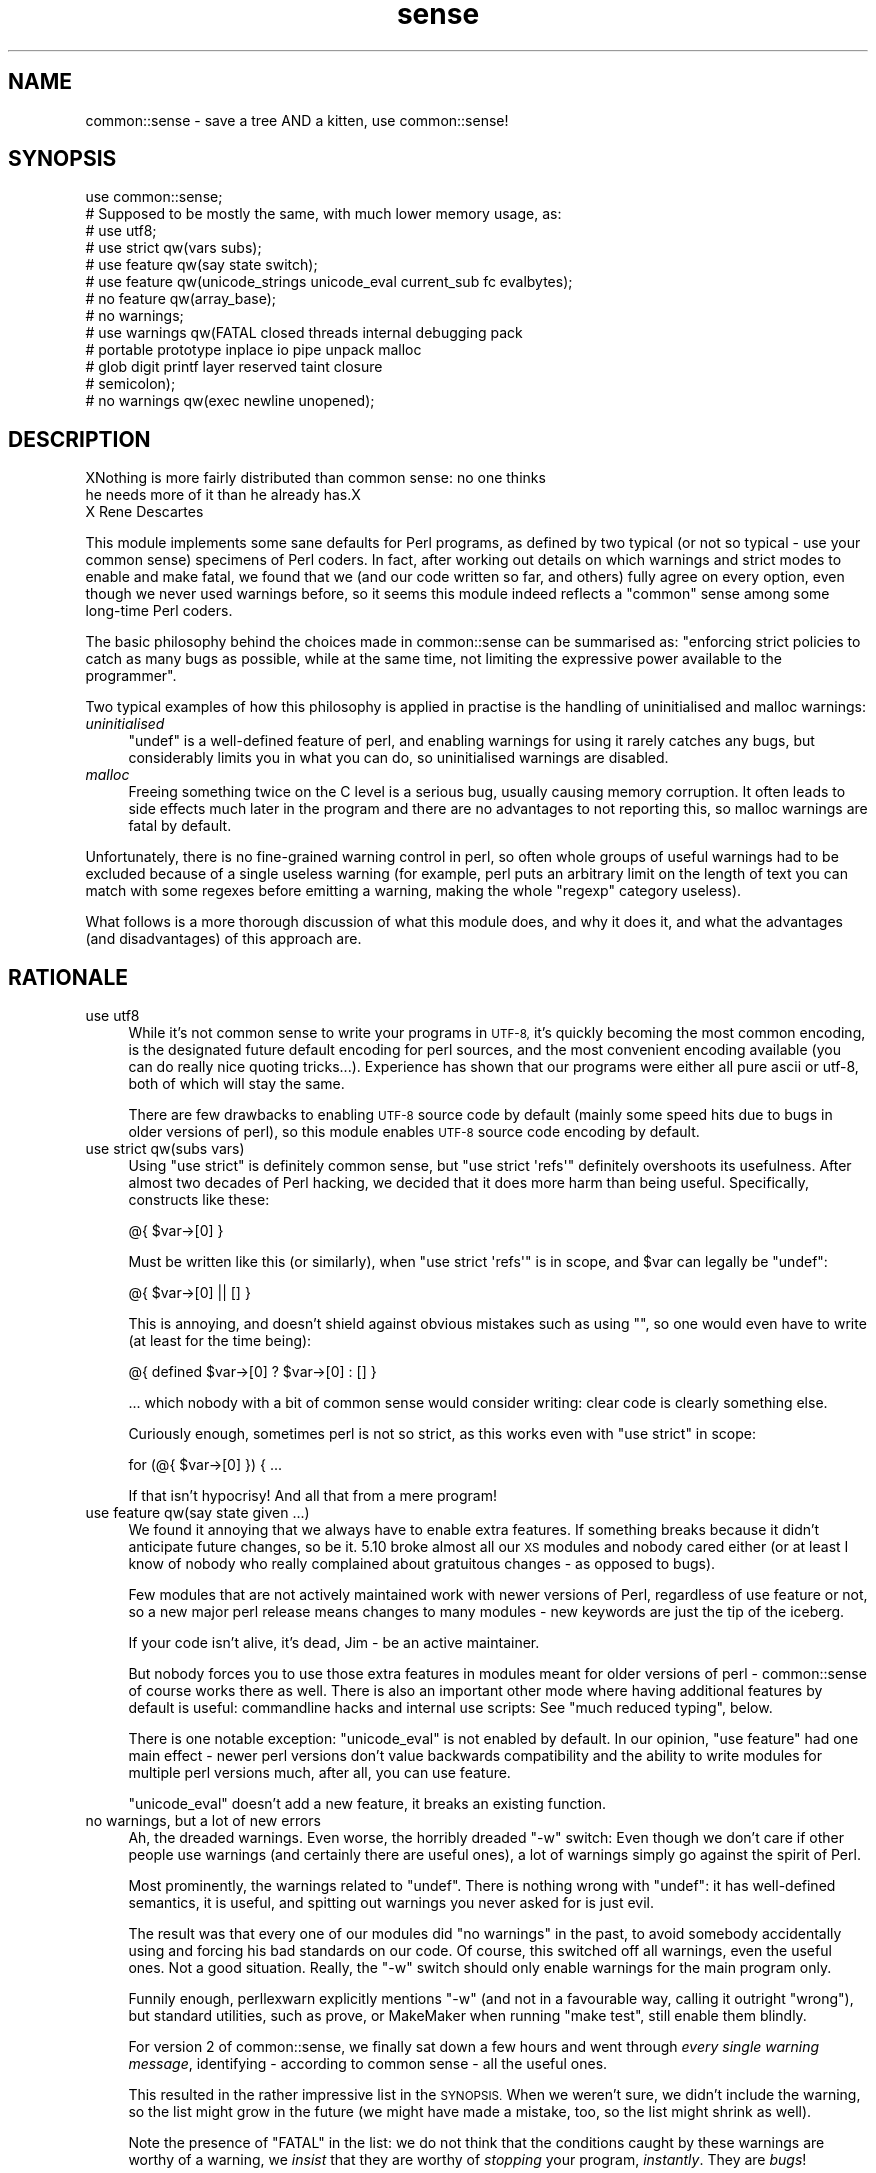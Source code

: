 .\" Automatically generated by Pod::Man 2.27 (Pod::Simple 3.28)
.\"
.\" Standard preamble:
.\" ========================================================================
.de Sp \" Vertical space (when we can't use .PP)
.if t .sp .5v
.if n .sp
..
.de Vb \" Begin verbatim text
.ft CW
.nf
.ne \\$1
..
.de Ve \" End verbatim text
.ft R
.fi
..
.\" Set up some character translations and predefined strings.  \*(-- will
.\" give an unbreakable dash, \*(PI will give pi, \*(L" will give a left
.\" double quote, and \*(R" will give a right double quote.  \*(C+ will
.\" give a nicer C++.  Capital omega is used to do unbreakable dashes and
.\" therefore won't be available.  \*(C` and \*(C' expand to `' in nroff,
.\" nothing in troff, for use with C<>.
.tr \(*W-
.ds C+ C\v'-.1v'\h'-1p'\s-2+\h'-1p'+\s0\v'.1v'\h'-1p'
.ie n \{\
.    ds -- \(*W-
.    ds PI pi
.    if (\n(.H=4u)&(1m=24u) .ds -- \(*W\h'-12u'\(*W\h'-12u'-\" diablo 10 pitch
.    if (\n(.H=4u)&(1m=20u) .ds -- \(*W\h'-12u'\(*W\h'-8u'-\"  diablo 12 pitch
.    ds L" ""
.    ds R" ""
.    ds C` ""
.    ds C' ""
'br\}
.el\{\
.    ds -- \|\(em\|
.    ds PI \(*p
.    ds L" ``
.    ds R" ''
.    ds C`
.    ds C'
'br\}
.\"
.\" Escape single quotes in literal strings from groff's Unicode transform.
.ie \n(.g .ds Aq \(aq
.el       .ds Aq '
.\"
.\" If the F register is turned on, we'll generate index entries on stderr for
.\" titles (.TH), headers (.SH), subsections (.SS), items (.Ip), and index
.\" entries marked with X<> in POD.  Of course, you'll have to process the
.\" output yourself in some meaningful fashion.
.\"
.\" Avoid warning from groff about undefined register 'F'.
.de IX
..
.nr rF 0
.if \n(.g .if rF .nr rF 1
.if (\n(rF:(\n(.g==0)) \{
.    if \nF \{
.        de IX
.        tm Index:\\$1\t\\n%\t"\\$2"
..
.        if !\nF==2 \{
.            nr % 0
.            nr F 2
.        \}
.    \}
.\}
.rr rF
.\"
.\" Accent mark definitions (@(#)ms.acc 1.5 88/02/08 SMI; from UCB 4.2).
.\" Fear.  Run.  Save yourself.  No user-serviceable parts.
.    \" fudge factors for nroff and troff
.if n \{\
.    ds #H 0
.    ds #V .8m
.    ds #F .3m
.    ds #[ \f1
.    ds #] \fP
.\}
.if t \{\
.    ds #H ((1u-(\\\\n(.fu%2u))*.13m)
.    ds #V .6m
.    ds #F 0
.    ds #[ \&
.    ds #] \&
.\}
.    \" simple accents for nroff and troff
.if n \{\
.    ds ' \&
.    ds ` \&
.    ds ^ \&
.    ds , \&
.    ds ~ ~
.    ds /
.\}
.if t \{\
.    ds ' \\k:\h'-(\\n(.wu*8/10-\*(#H)'\'\h"|\\n:u"
.    ds ` \\k:\h'-(\\n(.wu*8/10-\*(#H)'\`\h'|\\n:u'
.    ds ^ \\k:\h'-(\\n(.wu*10/11-\*(#H)'^\h'|\\n:u'
.    ds , \\k:\h'-(\\n(.wu*8/10)',\h'|\\n:u'
.    ds ~ \\k:\h'-(\\n(.wu-\*(#H-.1m)'~\h'|\\n:u'
.    ds / \\k:\h'-(\\n(.wu*8/10-\*(#H)'\z\(sl\h'|\\n:u'
.\}
.    \" troff and (daisy-wheel) nroff accents
.ds : \\k:\h'-(\\n(.wu*8/10-\*(#H+.1m+\*(#F)'\v'-\*(#V'\z.\h'.2m+\*(#F'.\h'|\\n:u'\v'\*(#V'
.ds 8 \h'\*(#H'\(*b\h'-\*(#H'
.ds o \\k:\h'-(\\n(.wu+\w'\(de'u-\*(#H)/2u'\v'-.3n'\*(#[\z\(de\v'.3n'\h'|\\n:u'\*(#]
.ds d- \h'\*(#H'\(pd\h'-\w'~'u'\v'-.25m'\f2\(hy\fP\v'.25m'\h'-\*(#H'
.ds D- D\\k:\h'-\w'D'u'\v'-.11m'\z\(hy\v'.11m'\h'|\\n:u'
.ds th \*(#[\v'.3m'\s+1I\s-1\v'-.3m'\h'-(\w'I'u*2/3)'\s-1o\s+1\*(#]
.ds Th \*(#[\s+2I\s-2\h'-\w'I'u*3/5'\v'-.3m'o\v'.3m'\*(#]
.ds ae a\h'-(\w'a'u*4/10)'e
.ds Ae A\h'-(\w'A'u*4/10)'E
.    \" corrections for vroff
.if v .ds ~ \\k:\h'-(\\n(.wu*9/10-\*(#H)'\s-2\u~\d\s+2\h'|\\n:u'
.if v .ds ^ \\k:\h'-(\\n(.wu*10/11-\*(#H)'\v'-.4m'^\v'.4m'\h'|\\n:u'
.    \" for low resolution devices (crt and lpr)
.if \n(.H>23 .if \n(.V>19 \
\{\
.    ds : e
.    ds 8 ss
.    ds o a
.    ds d- d\h'-1'\(ga
.    ds D- D\h'-1'\(hy
.    ds th \o'bp'
.    ds Th \o'LP'
.    ds ae ae
.    ds Ae AE
.\}
.rm #[ #] #H #V #F C
.\" ========================================================================
.\"
.IX Title "sense 3pm"
.TH sense 3pm "2014-06-01" "perl v5.18.2" "User Contributed Perl Documentation"
.\" For nroff, turn off justification.  Always turn off hyphenation; it makes
.\" way too many mistakes in technical documents.
.if n .ad l
.nh
.SH "NAME"
common::sense \- save a tree AND a kitten, use common::sense!
.SH "SYNOPSIS"
.IX Header "SYNOPSIS"
.Vb 1
\&   use common::sense;
\&
\&   # Supposed to be mostly the same, with much lower memory usage, as:
\&  
\&   # use utf8;
\&   # use strict qw(vars subs);
\&   # use feature qw(say state switch);
\&   # use feature qw(unicode_strings unicode_eval current_sub fc evalbytes);
\&   # no feature qw(array_base);
\&   # no warnings;
\&   # use warnings qw(FATAL closed threads internal debugging pack
\&   #                 portable prototype inplace io pipe unpack malloc
\&   #                 glob digit printf layer reserved taint closure
\&   #                 semicolon);
\&   # no warnings qw(exec newline unopened);
.Ve
.SH "DESCRIPTION"
.IX Header "DESCRIPTION"
.Vb 2
\&   XNothing is more fairly distributed than common sense: no one thinks
\&   he needs more of it than he already has.X
\&
\&   X Rene\*' Descartes
.Ve
.PP
This module implements some sane defaults for Perl programs, as defined by
two typical (or not so typical \- use your common sense) specimens of Perl
coders. In fact, after working out details on which warnings and strict
modes to enable and make fatal, we found that we (and our code written so
far, and others) fully agree on every option, even though we never used
warnings before, so it seems this module indeed reflects a \*(L"common\*(R" sense
among some long-time Perl coders.
.PP
The basic philosophy behind the choices made in common::sense can be
summarised as: \*(L"enforcing strict policies to catch as many bugs as
possible, while at the same time, not limiting the expressive power
available to the programmer\*(R".
.PP
Two typical examples of how this philosophy is applied in practise is the
handling of uninitialised and malloc warnings:
.IP "\fIuninitialised\fR" 4
.IX Item "uninitialised"
\&\f(CW\*(C`undef\*(C'\fR is a well-defined feature of perl, and enabling warnings for
using it rarely catches any bugs, but considerably limits you in what you
can do, so uninitialised warnings are disabled.
.IP "\fImalloc\fR" 4
.IX Item "malloc"
Freeing something twice on the C level is a serious bug, usually causing
memory corruption. It often leads to side effects much later in the
program and there are no advantages to not reporting this, so malloc
warnings are fatal by default.
.PP
Unfortunately, there is no fine-grained warning control in perl, so often
whole groups of useful warnings had to be excluded because of a single
useless warning (for example, perl puts an arbitrary limit on the length
of text you can match with some regexes before emitting a warning, making
the whole \f(CW\*(C`regexp\*(C'\fR category useless).
.PP
What follows is a more thorough discussion of what this module does,
and why it does it, and what the advantages (and disadvantages) of this
approach are.
.SH "RATIONALE"
.IX Header "RATIONALE"
.IP "use utf8" 4
.IX Item "use utf8"
While it's not common sense to write your programs in \s-1UTF\-8,\s0 it's quickly
becoming the most common encoding, is the designated future default
encoding for perl sources, and the most convenient encoding available
(you can do really nice quoting tricks...). Experience has shown that our
programs were either all pure ascii or utf\-8, both of which will stay the
same.
.Sp
There are few drawbacks to enabling \s-1UTF\-8\s0 source code by default (mainly
some speed hits due to bugs in older versions of perl), so this module
enables \s-1UTF\-8\s0 source code encoding by default.
.IP "use strict qw(subs vars)" 4
.IX Item "use strict qw(subs vars)"
Using \f(CW\*(C`use strict\*(C'\fR is definitely common sense, but \f(CW\*(C`use strict
\&\*(Aqrefs\*(Aq\*(C'\fR definitely overshoots its usefulness. After almost two
decades of Perl hacking, we decided that it does more harm than being
useful. Specifically, constructs like these:
.Sp
.Vb 1
\&   @{ $var\->[0] }
.Ve
.Sp
Must be written like this (or similarly), when \f(CW\*(C`use strict \*(Aqrefs\*(Aq\*(C'\fR is in
scope, and \f(CW$var\fR can legally be \f(CW\*(C`undef\*(C'\fR:
.Sp
.Vb 1
\&   @{ $var\->[0] || [] }
.Ve
.Sp
This is annoying, and doesn't shield against obvious mistakes such as
using \f(CW""\fR, so one would even have to write (at least for the time
being):
.Sp
.Vb 1
\&   @{ defined $var\->[0] ? $var\->[0] : [] }
.Ve
.Sp
\&... which nobody with a bit of common sense would consider
writing: clear code is clearly something else.
.Sp
Curiously enough, sometimes perl is not so strict, as this works even with
\&\f(CW\*(C`use strict\*(C'\fR in scope:
.Sp
.Vb 1
\&   for (@{ $var\->[0] }) { ...
.Ve
.Sp
If that isn't hypocrisy! And all that from a mere program!
.IP "use feature qw(say state given ...)" 4
.IX Item "use feature qw(say state given ...)"
We found it annoying that we always have to enable extra features. If
something breaks because it didn't anticipate future changes, so be
it. 5.10 broke almost all our \s-1XS\s0 modules and nobody cared either (or at
least I know of nobody who really complained about gratuitous changes \-
as opposed to bugs).
.Sp
Few modules that are not actively maintained work with newer versions of
Perl, regardless of use feature or not, so a new major perl release means
changes to many modules \- new keywords are just the tip of the iceberg.
.Sp
If your code isn't alive, it's dead, Jim \- be an active maintainer.
.Sp
But nobody forces you to use those extra features in modules meant for
older versions of perl \- common::sense of course works there as well.
There is also an important other mode where having additional features by
default is useful: commandline hacks and internal use scripts: See \*(L"much
reduced typing\*(R", below.
.Sp
There is one notable exception: \f(CW\*(C`unicode_eval\*(C'\fR is not enabled by
default. In our opinion, \f(CW\*(C`use feature\*(C'\fR had one main effect \- newer perl
versions don't value backwards compatibility and the ability to write
modules for multiple perl versions much, after all, you can use feature.
.Sp
\&\f(CW\*(C`unicode_eval\*(C'\fR doesn't add a new feature, it breaks an existing function.
.IP "no warnings, but a lot of new errors" 4
.IX Item "no warnings, but a lot of new errors"
Ah, the dreaded warnings. Even worse, the horribly dreaded \f(CW\*(C`\-w\*(C'\fR
switch: Even though we don't care if other people use warnings (and
certainly there are useful ones), a lot of warnings simply go against the
spirit of Perl.
.Sp
Most prominently, the warnings related to \f(CW\*(C`undef\*(C'\fR. There is nothing wrong
with \f(CW\*(C`undef\*(C'\fR: it has well-defined semantics, it is useful, and spitting
out warnings you never asked for is just evil.
.Sp
The result was that every one of our modules did \f(CW\*(C`no warnings\*(C'\fR in the
past, to avoid somebody accidentally using and forcing his bad standards
on our code. Of course, this switched off all warnings, even the useful
ones. Not a good situation. Really, the \f(CW\*(C`\-w\*(C'\fR switch should only enable
warnings for the main program only.
.Sp
Funnily enough, perllexwarn explicitly mentions \f(CW\*(C`\-w\*(C'\fR (and not in a
favourable way, calling it outright \*(L"wrong\*(R"), but standard utilities, such
as prove, or MakeMaker when running \f(CW\*(C`make test\*(C'\fR, still enable them
blindly.
.Sp
For version 2 of common::sense, we finally sat down a few hours and went
through \fIevery single warning message\fR, identifying \- according to
common sense \- all the useful ones.
.Sp
This resulted in the rather impressive list in the \s-1SYNOPSIS.\s0 When we
weren't sure, we didn't include the warning, so the list might grow in
the future (we might have made a mistake, too, so the list might shrink
as well).
.Sp
Note the presence of \f(CW\*(C`FATAL\*(C'\fR in the list: we do not think that the
conditions caught by these warnings are worthy of a warning, we \fIinsist\fR
that they are worthy of \fIstopping\fR your program, \fIinstantly\fR. They are
\&\fIbugs\fR!
.Sp
Therefore we consider \f(CW\*(C`common::sense\*(C'\fR to be much stricter than \f(CW\*(C`use
warnings\*(C'\fR, which is good if you are into strict things (we are not,
actually, but these things tend to be subjective).
.Sp
After deciding on the list, we ran the module against all of our code that
uses \f(CW\*(C`common::sense\*(C'\fR (that is almost all of our code), and found only one
occurrence where one of them caused a problem: one of elmex's (unreleased)
modules contained:
.Sp
.Vb 1
\&   $fmt =~ s/([^\es\e[]*)\e[( [^\e]]* )\e]/\ex0$1\ex1$2\ex0/xgo;
.Ve
.Sp
We quickly agreed that indeed the code should be changed, even though it
happened to do the right thing when the warning was switched off.
.IP "much reduced typing" 4
.IX Item "much reduced typing"
Especially with version 2.0 of common::sense, the amount of boilerplate
code you need to add to get \fIthis\fR policy is daunting. Nobody would write
this out in throwaway scripts, commandline hacks or in quick internal-use
scripts.
.Sp
By using common::sense you get a defined set of policies (ours, but maybe
yours, too, if you accept them), and they are easy to apply to your
scripts: typing \f(CW\*(C`use common::sense;\*(C'\fR is even shorter than \f(CW\*(C`use warnings;
use strict; use feature ...\*(C'\fR.
.Sp
And you can immediately use the features of your installed perl, which
is more difficult in code you release, but not usually an issue for
internal-use code (downgrades of your production perl should be rare,
right?).
.IP "mucho reduced memory usage" 4
.IX Item "mucho reduced memory usage"
Just using all those pragmas mentioned in the \s-1SYNOPSIS\s0 together wastes
<blink>\fI\f(BI776\fI kilobytes\fR</blink> of precious memory in my perl, for
\&\fIevery single perl process using our code\fR, which on our machines, is a
lot. In comparison, this module only uses \fI\f(BIfour\fI\fR kilobytes (I even
had to write it out so it looks like more) of memory on the same platform.
.Sp
The money/time/effort/electricity invested in these gigabytes (probably
petabytes globally!) of wasted memory could easily save 42 trees, and a
kitten!
.Sp
Unfortunately, until everybody applies more common sense, there will still
often be modules that pull in the monster pragmas. But one can hope...
.SH "THERE IS NO 'no common::sense'!!!! !!!! !!"
.IX Header "THERE IS NO 'no common::sense'!!!! !!!! !!"
This module doesn't offer an unimport. First of all, it wastes even more
memory, second, and more importantly, who with even a bit of common sense
would want no common sense?
.SH "STABILITY AND FUTURE VERSIONS"
.IX Header "STABILITY AND FUTURE VERSIONS"
Future versions might change just about everything in this module. We
might test our modules and upload new ones working with newer versions of
this module, and leave you standing in the rain because we didn't tell
you. In fact, we did so when switching from 1.0 to 2.0, which enabled gobs
of warnings, and made them \s-1FATAL\s0 on top.
.PP
Maybe we will load some nifty modules that try to emulate \f(CW\*(C`say\*(C'\fR or so
with perls older than 5.10 (this module, of course, should work with older
perl versions \- supporting 5.8 for example is just common sense at this
time. Maybe not in the future, but of course you can trust our common
sense to be consistent with, uhm, our opinion).
.SH "WHAT OTHER PEOPLE HAD TO SAY ABOUT THIS MODULE"
.IX Header "WHAT OTHER PEOPLE HAD TO SAY ABOUT THIS MODULE"
apeiron
.PP
.Vb 2
\&   "... wow"
\&   "I hope common::sense is a joke."
.Ve
.PP
crab
.PP
.Vb 1
\&   "i wonder how it would be if joerg schilling wrote perl modules."
.Ve
.PP
Adam Kennedy
.PP
.Vb 3
\&   "Very interesting, efficient, and potentially something I\*(Aqd use all the time."
\&   [...]
\&   "So no common::sense for me, alas."
.Ve
.PP
H.Merijn Brand
.PP
.Vb 1
\&   "Just one more reason to drop JSON::XS from my distribution list"
.Ve
.PP
Pista Palo
.PP
.Vb 1
\&   "Something in short supply these days..."
.Ve
.PP
Steffen Schwigon
.PP
.Vb 4
\&   "This module is quite for sure *not* just a repetition of all the other
\&   \*(Aquse strict, use warnings\*(Aq\-approaches, and it\*(Aqs also not the opposite.
\&   [...] And for its chosen middle\-way it\*(Aqs also not the worst name ever.
\&   And everything is documented."
.Ve
.PP
\&\s-1BKB\s0
.PP
.Vb 2
\&   "[Deleted \- thanks to Steffen Schwigon for pointing out this review was
\&   in error.]"
.Ve
.PP
Somni
.PP
.Vb 3
\&   "the arrogance of the guy"
\&   "I swear he tacked somenoe else\*(Aqs name onto the module
\&   just so he could use the royal \*(Aqwe\*(Aq in the documentation"
.Ve
.PP
Anonymous Monk
.PP
.Vb 1
\&   "You just gotta love this thing, its got META.json!!!"
.Ve
.PP
dngor
.PP
.Vb 2
\&   "Heh.  \*(Aq"<elmex at ta\-sa.org>"\*(Aq  The quotes are semantic
\&   distancing from that e\-mail address."
.Ve
.PP
Jerad Pierce
.PP
.Vb 3
\&   "Awful name (not a proper pragma), and the SYNOPSIS doesn\*(Aqt tell you
\&   anything either. Nor is it clear what features have to do with "common
\&   sense" or discipline."
.Ve
.PP
acme
.PP
.Vb 1
\&   "THERE IS NO \*(Aqno common::sense\*(Aq!!!! !!!! !!"
.Ve
.PP
apeiron (meta-comment about us commenting^Wquoting his comment)
.PP
.Vb 1
\&   "How about quoting this: get a clue, you fucktarded amoeba."
.Ve
.PP
quanth
.PP
.Vb 2
\&   "common sense is beautiful, json::xs is fast, Anyevent, EV are fast and
\&   furious. I love mlehmannware ;)"
.Ve
.PP
apeiron
.PP
.Vb 3
\&   "... it\*(Aqs mlehmann\*(Aqs view of what common sense is. His view of common
\&   sense is certainly uncommon, insofar as anyone with a clue disagrees
\&   with him."
.Ve
.PP
apeiron (another meta-comment)
.PP
.Vb 1
\&   "apeiron wonders if his little informant is here to steal more quotes"
.Ve
.PP
ew73
.PP
.Vb 3
\&   "... I never got past the SYNOPSIS before calling it shit."
\&   [...]
\&   How come no one ever quotes me. :("
.Ve
.PP
chip (not willing to explain his cryptic questions about links in Changes files)
.PP
.Vb 3
\&   "I\*(Aqm willing to ask the question I\*(Aqve asked. I\*(Aqm not willing to go
\&   through the whole dance you apparently have choreographed. Either
\&   answer the completely obvious question, or tell me to fuck off again."
.Ve
.SH "FREQUENTLY ASKED QUESTIONS"
.IX Header "FREQUENTLY ASKED QUESTIONS"
Or frequently-come-up confusions.
.IP "Is this module meant to be serious?" 4
.IX Item "Is this module meant to be serious?"
Yes, we would have put it under the \f(CW\*(C`Acme::\*(C'\fR namespace otherwise.
.IP "But the manpage is written in a funny/stupid/... way?" 4
.IX Item "But the manpage is written in a funny/stupid/... way?"
This was meant to make it clear that our common sense is a subjective
thing and other people can use their own notions, taking the steam out
of anybody who might be offended (as some people are always offended no
matter what you do).
.Sp
This was a failure.
.Sp
But we hope the manpage still is somewhat entertaining even though it
explains boring rationale.
.IP "Why do you impose your conventions on my code?" 4
.IX Item "Why do you impose your conventions on my code?"
For some reason people keep thinking that \f(CW\*(C`common::sense\*(C'\fR imposes
process-wide limits, even though the \s-1SYNOPSIS\s0 makes it clear that it works
like other similar modules \- i.e. only within the scope that \f(CW\*(C`use\*(C'\fRs them.
.Sp
So, no, we don't \- nobody is forced to use this module, and using a module
that relies on common::sense does not impose anything on you.
.IP "Why do you think only your notion of common::sense is valid?" 4
.IX Item "Why do you think only your notion of common::sense is valid?"
Well, we don't, and have clearly written this in the documentation to
every single release. We were just faster than anybody else w.r.t. to
grabbing the namespace.
.IP "But everybody knows that you have to use strict and use warnings, why do you disable them?" 4
.IX Item "But everybody knows that you have to use strict and use warnings, why do you disable them?"
Well, we don't do this either \- we selectively disagree with the
usefulness of some warnings over others. This module is aimed at
experienced Perl programmers, not people migrating from other languages
who might be surprised about stuff such as \f(CW\*(C`undef\*(C'\fR. On the other hand,
this does not exclude the usefulness of this module for total newbies, due
to its strictness in enforcing policy, while at the same time not limiting
the expressive power of perl.
.Sp
This module is considerably \fImore\fR strict than the canonical \f(CW\*(C`use
strict; use warnings\*(C'\fR, as it makes all its warnings fatal in nature, so
you can not get away with as many things as with the canonical approach.
.Sp
This was not implemented in version 1.0 because of the daunting number
of warning categories and the difficulty in getting exactly the set of
warnings you wish (i.e. look at the \s-1SYNOPSIS\s0 in how complicated it is to
get a specific set of warnings \- it is not reasonable to put this into
every module, the maintenance effort would be enormous).
.ie n .IP "But many modules ""use strict"" or ""use warnings"", so the memory savings do not apply?" 4
.el .IP "But many modules \f(CWuse strict\fR or \f(CWuse warnings\fR, so the memory savings do not apply?" 4
.IX Item "But many modules use strict or use warnings, so the memory savings do not apply?"
I suddenly feel sad...
.Sp
But yes, that's true. Fortunately \f(CW\*(C`common::sense\*(C'\fR still uses only a
miniscule amount of \s-1RAM.\s0
.IP "But it adds another dependency to your modules!" 4
.IX Item "But it adds another dependency to your modules!"
It's a fact, yeah. But it's trivial to install, most popular modules have
many more dependencies. And we consider dependencies a good thing \- it
leads to better APIs, more thought about interworking of modules and so
on.
.IP "Why do you use \s-1JSON\s0 and not \s-1YAML\s0 for your \s-1META\s0.yml?" 4
.IX Item "Why do you use JSON and not YAML for your META.yml?"
This is not true \- \s-1YAML\s0 supports a large subset of \s-1JSON,\s0 and this subset
is what \s-1META\s0.yml is written in, so it would be correct to say \*(L"the
\&\s-1META\s0.yml is written in a common subset of \s-1YAML\s0 and \s-1JSON\*(R".\s0
.Sp
The \s-1META\s0.yml follows the \s-1YAML, JSON\s0 and \s-1META\s0.yml specifications, and is
correctly parsed by \s-1CPAN,\s0 so if you have trouble with it, the problem is
likely on your side.
.IP "But! But!" 4
.IX Item "But! But!"
Yeah, we know.
.SH "AUTHOR"
.IX Header "AUTHOR"
.Vb 2
\& Marc Lehmann <schmorp@schmorp.de>
\& http://home.schmorp.de/
\&
\& Robin Redeker, "<elmex at ta\-sa.org>".
.Ve
.SH "POD ERRORS"
.IX Header "POD ERRORS"
Hey! \fBThe above document had some coding errors, which are explained below:\fR
.IP "Around line 25:" 4
.IX Item "Around line 25:"
Non-ASCII character seen before =encoding in 'XNothing'. Assuming \s-1UTF\-8\s0
